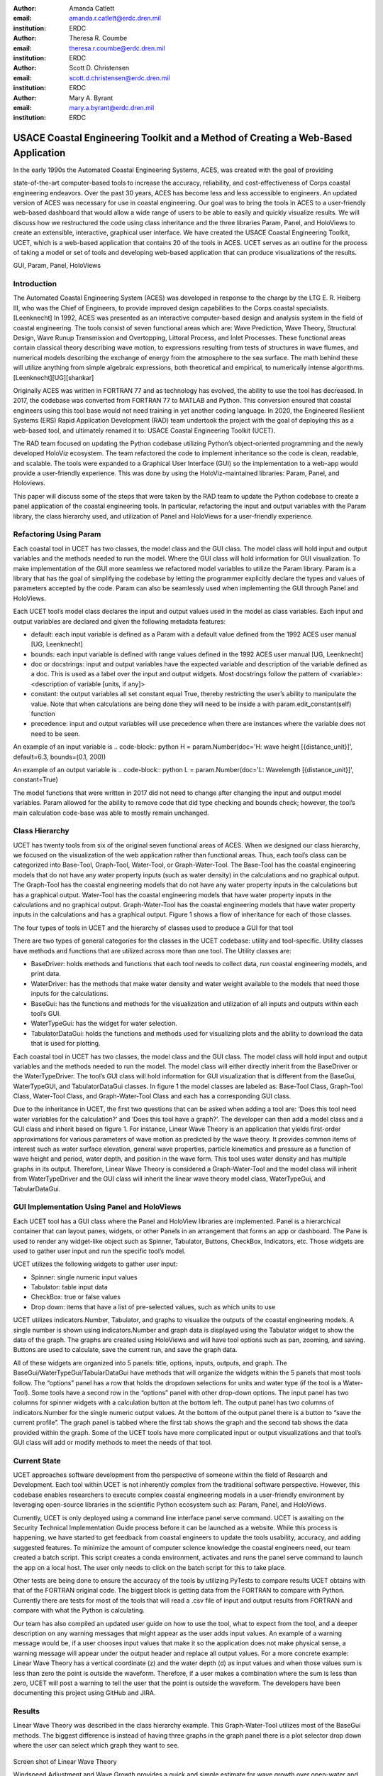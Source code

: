 :author: Amanda Catlett
:email: amanda.r.catlett@erdc.dren.mil
:institution: ERDC

:author: Theresa R. Coumbe
:email: theresa.r.coumbe@erdc.dren.mil
:institution: ERDC

:author: Scott D. Christensen
:email: scott.d.christensen@erdc.dren.mil
:institution: ERDC

:author: Mary A. Byrant
:email: mary.a.byrant@erdc.dren.mil
:institution: ERDC


------------------------------------------------
USACE Coastal Engineering Toolkit and a Method of Creating a Web-Based Application
------------------------------------------------

.. class:: abstract

   In the early 1990s the Automated Coastal Engineering Systems, ACES, was created with the goal of providing
state-of-the-art computer-based tools to increase the accuracy, reliability, and cost-effectiveness of Corps coastal
engineering endeavors. Over the past 30 years, ACES has become less and less accessible to engineers. An
updated version of ACES was necessary for use in coastal engineering. Our goal was to bring the tools in ACES to a user-friendly
web-based dashboard that would allow a wide range of users to be able to easily and quickly visualize results. We will
discuss how we restructured the code using class inheritance and the three libraries Param, Panel, and HoloViews to
create an extensible, interactive, graphical user interface. We have created the USACE Coastal Engineering Toolkit,
UCET, which is a web-based application that contains 20 of the tools in ACES. UCET serves as an outline for the process
of taking a model or set of tools and developing web-based application that can produce visualizations of the results.

.. class:: keywords

   GUI, Param, Panel, HoloViews

Introduction
------------

The Automated Coastal Engineering System (ACES) was developed in response to the charge by the LTG E. R. Heiberg III,
who was the Chief of Engineers, to provide improved design capabilities to the Corps coastal specialists. [Leenknecht] In 1992, ACES
was presented as an interactive computer-based design and analysis system in the field of coastal engineering. The tools
consist of seven functional areas which are: Wave Prediction, Wave Theory, Structural Design, Wave Runup Transmission
and Overtopping, Littoral Process, and Inlet Processes. These functional areas contain classical theory describing wave
motion, to expressions resulting from tests of structures in wave flumes, and numerical models describing the exchange
of energy from the atmosphere to the sea surface. The math behind these will utilize anything from simple algebraic
expressions, both theoretical and empirical, to numerically intense algorithms. [Leenknecht][UG][shankar]

Originally ACES was written in FORTRAN 77 and as technology has evolved, the ability to use the tool has decreased.
In 2017, the codebase was converted from FORTRAN 77 to MATLAB and Python. This conversion ensured that coastal engineers
using this tool base would not need training in yet another coding language. In 2020, the Engineered Resilient Systems
(ERS) Rapid Application Development (RAD) team undertook the project with the goal of deploying this as a web-based
tool, and ultimately renamed it to: USACE Coastal Engineering Toolkit (UCET).

The RAD team focused on updating the Python codebase utilizing Python’s object-oriented programming and the newly
developed HoloViz ecosystem. The team refactored the code to implement inheritance so the code is clean, readable, and
scalable. The tools were expanded to a Graphical User Interface (GUI) so the implementation to a web-app would provide
a user-friendly experience. This was done by using the HoloViz-maintained libraries: Param, Panel, and Holoviews.

This paper will discuss some of the steps that were taken by the RAD team to update the Python codebase to create a
panel application of the coastal engineering tools. In particular, refactoring the input and output variables with the
Param library, the class hierarchy used, and utilization of Panel and HoloViews for a user-friendly experience.

Refactoring Using Param
-----------------------
Each coastal tool in UCET has two classes, the model class and the GUI class. The model class will hold input and output
variables and the methods needed to run the model. Where the GUI class will hold information for GUI visualization.
To make implementation of the GUI more seamless we refactored model variables to utilize the Param library. Param is a
library that has the goal of simplifying the codebase by letting the programmer explicitly declare the types and values
of parameters accepted by the code. Param can also be seamlessly used when implementing the GUI through Panel and
HoloViews.

Each UCET tool’s model class declares the input and output values used in the model as class variables. Each input and
output variables are declared and given the following metadata features:

- default:  each input variable is defined as a Param with a default value defined from the 1992 ACES user manual [UG, Leenknecht]
- bounds: each input variable is defined with range values defined in the 1992 ACES user manual [UG, Leenknecht]
- doc or docstrings: input and output variables have the expected variable and description of the variable defined as a doc. This is used as a label over the input and output widgets. Most docstrings follow the pattern of <variable>:<description of variable [units, if any]>
- constant: the output variables all set constant equal True, thereby restricting the user’s ability to manipulate the value. Note that when calculations are being done they will need to be inside a with param.edit_constant(self) function
- precedence: input and output variables will use precedence when there are instances where the variable does not need to be seen.

An example of an input variable is
.. code-block:: python
H = param.Number(doc='H: wave height [{distance_unit}]', default=6.3, bounds=(0.1, 200))

An example of an output variable is
.. code-block:: python
L = param.Number(doc='L: Wavelength [{distance_unit}]', constant=True)

The model functions that were written in 2017 did not need to change after changing the input and output model
variables. Param allowed for the ability to remove code that did type checking and bounds check; however, the tool’s
main calculation code-base was able to mostly remain unchanged.

Class Hierarchy
---------------
UCET has twenty tools from six of the original seven functional areas of ACES. When we designed our class hierarchy, we
focused on the visualization of the web application rather than functional areas. Thus, each tool’s class can be
categorized into Base-Tool, Graph-Tool, Water-Tool, or Graph-Water-Tool. The Base-Tool has the coastal engineering
models that do not have any water property inputs (such as water density) in the calculations and no graphical output.
The Graph-Tool has the coastal engineering models that do not have any water property inputs in the calculations but has
a graphical output. Water-Tool has the coastal engineering models that have water property inputs in the calculations
and no graphical output. Graph-Water-Tool has the coastal engineering models that have water property inputs in the
calculations and has a graphical output. Figure 1 shows a flow of inheritance for each of those classes.

.. figure::hierarchy.png
The four types of tools in UCET and the hierarchy of classes used to produce a GUI for that tool


There are two types of general categories for the classes in the UCET codebase: utility and tool-specific. Utility
classes have methods and functions that are utilized across more than one tool. The Utility classes are:

-	BaseDriver: holds methods and functions that each tool needs to collect data, run coastal engineering models, and print data.
-	WaterDriver: has the methods that make water density and water weight available to the models that need those inputs for the calculations.
-	BaseGui: has the functions and methods for the visualization and utilization of all inputs and outputs within each tool’s GUI.
-	WaterTypeGui: has the widget for water selection.
-	TabulatorDataGui: holds the functions and methods used for visualizing plots and the ability to download the data that is used for plotting.

Each coastal tool in UCET has two classes, the model class and the GUI class. The model class will hold input and output
variables and the methods needed to run the model. The model class will either directly inherit from the BaseDriver or
the WaterTypeDriver.  The tool’s GUI class will hold information for GUI visualization that is different from the
BaseGui, WaterTypeGUI, and TabulatorDataGui classes. In figure 1 the model classes are labeled as: Base-Tool Class,
Graph-Tool Class, Water-Tool Class, and Graph-Water-Tool Class and each has a corresponding GUI class.

Due to the inheritance in UCET, the first two questions that can be asked when adding a tool are: ‘Does this tool need
water variables for the calculation?’ and ‘Does this tool have a graph?’. The developer can then add a model class and
a GUI class and inherit based on figure 1. For instance, Linear Wave Theory is an application that yields first-order
approximations for various parameters of wave motion as predicted by the wave theory. It provides common items of
interest such as water surface elevation, general wave properties, particle kinematics and pressure as a function of
wave height and period, water depth, and position in the wave form. This tool uses water density and has multiple graphs
in its output. Therefore, Linear Wave Theory is considered a Graph-Water-Tool and the model class will inherit from
WaterTypeDriver and the GUI class will inherit the linear wave theory model class, WaterTypeGui, and TabularDataGui.

GUI Implementation Using Panel and HoloViews
--------------------------------------------
Each UCET tool has a GUI class where the Panel and HoloView libraries are implemented. Panel is a hierarchical container
that can layout panes, widgets, or other Panels in an arrangement that forms an app or dashboard.  The Pane is used to
render any widget-like object such as Spinner, Tabulator, Buttons, CheckBox, Indicators, etc. Those widgets are used to
gather user input and run the specific tool’s model.


UCET utilizes the following widgets to gather user input:

*	Spinner: single numeric input values
*	Tabulator: table input data
*	CheckBox: true or false values
*	Drop down: items that have a list of pre-selected values, such as which units to use

UCET utilizes indicators.Number, Tabulator, and graphs to visualize the outputs of the coastal engineering models.  A
single number is shown using indicators.Number and graph data is displayed using the Tabulator widget to show the data
of the graph. The graphs are created using HoloViews and will have tool options such as pan, zooming, and saving.
Buttons are used to calculate, save the current run, and save the graph data.

All of these widgets are organized into 5 panels: title, options, inputs, outputs, and graph. The
BaseGui/WaterTypeGui/TabularDataGui have methods that will organize the widgets within the 5 panels that most tools
follow. The “options” panel has a row that holds the dropdown selections for units and water type (if the tool is a
Water-Tool). Some tools have a second row in the “options” panel with other drop-down options. The input panel has two
columns for spinner widgets with a calculation button at the bottom left. The output panel has two columns of
indicators.Number for the single numeric output values. At the bottom of the output panel there is a button to “save the
current profile”. The graph panel is tabbed where the first tab shows the graph and the second tab shows the data
provided within the graph. Some of the UCET tools have more complicated input or output visualizations and that tool’s
GUI class will add or modify methods to meet the needs of that tool.

Current State
-------------
UCET approaches software development from the perspective of someone within the field of Research and Development. Each
tool within UCET is not inherently complex from the traditional software perspective. However, this codebase enables
researchers to execute complex coastal engineering models in a user-friendly environment by leveraging open-source
libraries in the scientific Python ecosystem such as: Param, Panel, and HoloViews.



Currently, UCET is only deployed using a command line interface panel serve command. UCET is awaiting on the Security
Technical Implementation Guide process before it can be launched as a website. While this process is happening, we have
started to get feedback from coastal engineers to update the tools usability, accuracy, and adding suggested features.
To minimize the amount of computer science knowledge the coastal engineers need, our team created a batch script.
This script creates a conda environment, activates and runs the panel serve command to launch the app on a local host.
The user only needs to click on the batch script for this to take place.



Other tests are being done to ensure the accuracy of the tools by utilizing PyTests to compare results UCET obtains
with that of the FORTRAN original code. The biggest block is getting data from the FORTRAN to compare with Python.
Currently there are tests for most of the tools that will read a .csv file of input and output results from FORTRAN and
compare with what the Python is calculating.



Our team has also compiled an updated user guide on how to use the tool, what to expect from the tool, and a deeper
description on any warning messages that might appear as the user adds input values. An example of a warning message
would be, if a user chooses input values that make it so the application does not make physical sense, a warning message
will appear under the output header and replace all output values. For a more concrete example: Linear Wave Theory
has a vertical coordinate (z) and the water depth (d) as input values and when those values sum is less than zero the
point is outside the waveform. Therefore, if a user makes a combination where the sum is less than zero, UCET
will post a warning to tell the user that the point is outside the waveform. The developers have been documenting
this project using GitHub and JIRA.


Results
-------
Linear Wave Theory was described in the class hierarchy example. This Graph-Water-Tool utilizes most of the BaseGui
methods. The biggest difference is instead of having three graphs in the graph panel there is a plot selector drop down
where the user can select which graph they want to see.

.. figure:: linear.png
Screen shot of Linear Wave Theory


Windspeed Adjustment and Wave Growth provides a quick and simple estimate for wave growth over open-water and
restricted fetches in deep and shallow water. This is a Base-Tool as there are no graphs and no water variables for the
calculations. This tool has four additional options in the options panel where the user can select the wind observation
type, fetch type, wave equation type, and if knots are being used. Based on the selection of these options, the input
and output variables will change so only what is used or calculated for those selections are seen.

.. figure:: windspeed.png
Screen shot of Windspeed Adjustment and Wave Growth

Conclusion
----------
Thirty years ago, ACES was developed to provide improved design capabilities to Corps coastal specialists and while
these tools are still used today, it became more and more difficult for users to access them. Five years ago, there was
a push to update the code base to one that coastal specialists would be more familiar with: MATLAB and Python. Within
the last two years the RAD team was able to finalize the update so that the user can access these tools without having
years of programming experience. We were able to do this by utilizing classes, inheritance, and the Param, Panel, and
HoloViews libraries. The use of inheritance has allowed for shorter code-bases and also has made it so new tools can be
added to the toolkit. Param, Panel, and HoloViews work cohesively together to not only run the models but make a simple
interface.

Future work will involve expanding UCET to include current coastal engineering models and refining the code to make the
application work more smoothly.



References
----------
.. [Leenknecht] David A. Leenknecht, Andre Szuwalski, and Ann R. Sherlock. 1992. Automated Coastal Engineering System -Technical Reference. Technical report. https://usace.contentdm.oclc.org/digital/collection/p266001coll1/id/2320/rec/2

.. [panel] “Panel: A High-Level App and Dashboarding Solution for Python.” Panel 0.12.6 Documentation, Panel Contributors, 2019, https://panel.holoviz.org/.

.. [holoviz] “High-Level Tools to Simplify Visualization in Python.” HoloViz 0.13.0 Documentation, HoloViz Authors, 2017, https://holoviz.org.

.. [UG] David A. Leenknecht, et al. “Automated Tools for Coastal Engineering.” Journal of Coastal Research, vol. 11, no. 4, Coastal Education & Research Foundation, Inc., 1995, pp. 1108-24. https://usace.contentdm.oclc.org/digital/collection/p266001coll1/id/2321/

.. [shankar] N.J. Shankar, M.P.R. Jayaratne, Wave run-up and overtopping on smooth and rough slopes of coastal structures, Ocean Engineering, Volume 30, Issue 2, 2003, Pages 221-238, ISSN 0029-8018,  https://doi.org/10.1016/S0029-8018(02)00016-1



